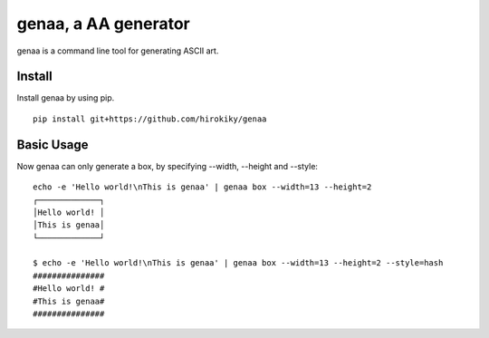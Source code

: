 genaa, a AA generator
======================

.. image:: https://travis-ci.org/hirokiky/genaa.png?branch=master
   :target: https://travis-ci.org/hirokiky/genaa

genaa is a command line tool for generating ASCII art.

Install
---------
Install genaa by using pip.

::

    pip install git+https://github.com/hirokiky/genaa

Basic Usage
---------------
Now genaa can only generate a box, by specifying --width, --height and --style::

    echo -e 'Hello world!\nThis is genaa' | genaa box --width=13 --height=2
    ┌─────────────┐
    │Hello world! │
    │This is genaa│
    └─────────────┘

    $ echo -e 'Hello world!\nThis is genaa' | genaa box --width=13 --height=2 --style=hash
    ###############
    #Hello world! #
    #This is genaa#
    ###############

